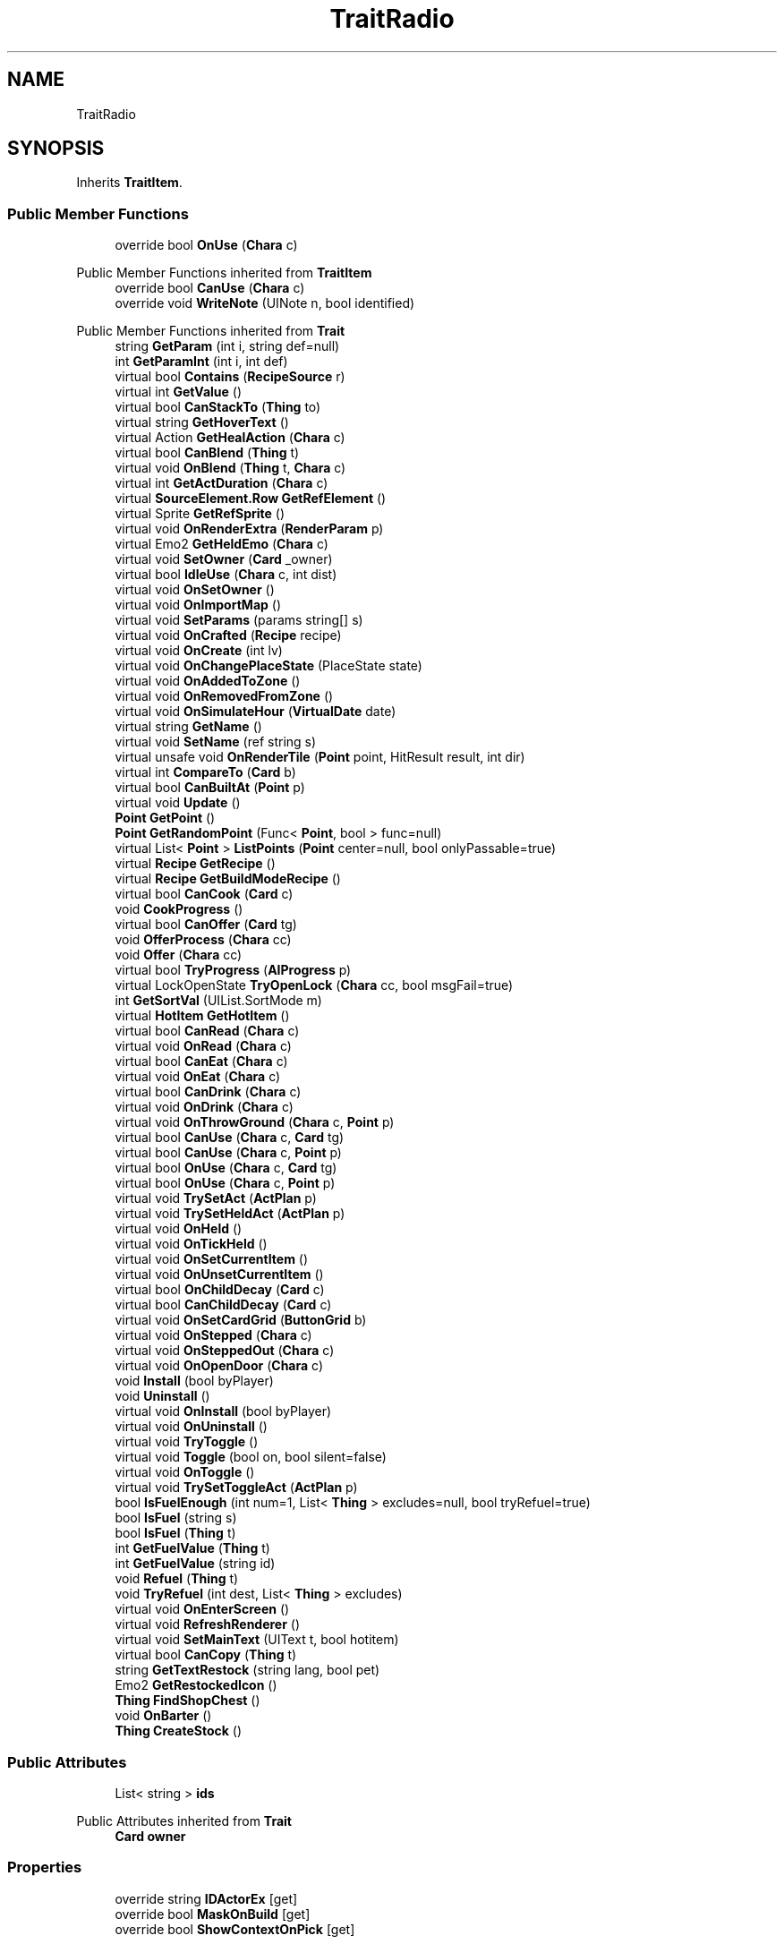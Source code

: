 .TH "TraitRadio" 3 "Elin Modding Docs Doc" \" -*- nroff -*-
.ad l
.nh
.SH NAME
TraitRadio
.SH SYNOPSIS
.br
.PP
.PP
Inherits \fBTraitItem\fP\&.
.SS "Public Member Functions"

.in +1c
.ti -1c
.RI "override bool \fBOnUse\fP (\fBChara\fP c)"
.br
.in -1c

Public Member Functions inherited from \fBTraitItem\fP
.in +1c
.ti -1c
.RI "override bool \fBCanUse\fP (\fBChara\fP c)"
.br
.ti -1c
.RI "override void \fBWriteNote\fP (UINote n, bool identified)"
.br
.in -1c

Public Member Functions inherited from \fBTrait\fP
.in +1c
.ti -1c
.RI "string \fBGetParam\fP (int i, string def=null)"
.br
.ti -1c
.RI "int \fBGetParamInt\fP (int i, int def)"
.br
.ti -1c
.RI "virtual bool \fBContains\fP (\fBRecipeSource\fP r)"
.br
.ti -1c
.RI "virtual int \fBGetValue\fP ()"
.br
.ti -1c
.RI "virtual bool \fBCanStackTo\fP (\fBThing\fP to)"
.br
.ti -1c
.RI "virtual string \fBGetHoverText\fP ()"
.br
.ti -1c
.RI "virtual Action \fBGetHealAction\fP (\fBChara\fP c)"
.br
.ti -1c
.RI "virtual bool \fBCanBlend\fP (\fBThing\fP t)"
.br
.ti -1c
.RI "virtual void \fBOnBlend\fP (\fBThing\fP t, \fBChara\fP c)"
.br
.ti -1c
.RI "virtual int \fBGetActDuration\fP (\fBChara\fP c)"
.br
.ti -1c
.RI "virtual \fBSourceElement\&.Row\fP \fBGetRefElement\fP ()"
.br
.ti -1c
.RI "virtual Sprite \fBGetRefSprite\fP ()"
.br
.ti -1c
.RI "virtual void \fBOnRenderExtra\fP (\fBRenderParam\fP p)"
.br
.ti -1c
.RI "virtual Emo2 \fBGetHeldEmo\fP (\fBChara\fP c)"
.br
.ti -1c
.RI "virtual void \fBSetOwner\fP (\fBCard\fP _owner)"
.br
.ti -1c
.RI "virtual bool \fBIdleUse\fP (\fBChara\fP c, int dist)"
.br
.ti -1c
.RI "virtual void \fBOnSetOwner\fP ()"
.br
.ti -1c
.RI "virtual void \fBOnImportMap\fP ()"
.br
.ti -1c
.RI "virtual void \fBSetParams\fP (params string[] s)"
.br
.ti -1c
.RI "virtual void \fBOnCrafted\fP (\fBRecipe\fP recipe)"
.br
.ti -1c
.RI "virtual void \fBOnCreate\fP (int lv)"
.br
.ti -1c
.RI "virtual void \fBOnChangePlaceState\fP (PlaceState state)"
.br
.ti -1c
.RI "virtual void \fBOnAddedToZone\fP ()"
.br
.ti -1c
.RI "virtual void \fBOnRemovedFromZone\fP ()"
.br
.ti -1c
.RI "virtual void \fBOnSimulateHour\fP (\fBVirtualDate\fP date)"
.br
.ti -1c
.RI "virtual string \fBGetName\fP ()"
.br
.ti -1c
.RI "virtual void \fBSetName\fP (ref string s)"
.br
.ti -1c
.RI "virtual unsafe void \fBOnRenderTile\fP (\fBPoint\fP point, HitResult result, int dir)"
.br
.ti -1c
.RI "virtual int \fBCompareTo\fP (\fBCard\fP b)"
.br
.ti -1c
.RI "virtual bool \fBCanBuiltAt\fP (\fBPoint\fP p)"
.br
.ti -1c
.RI "virtual void \fBUpdate\fP ()"
.br
.ti -1c
.RI "\fBPoint\fP \fBGetPoint\fP ()"
.br
.ti -1c
.RI "\fBPoint\fP \fBGetRandomPoint\fP (Func< \fBPoint\fP, bool > func=null)"
.br
.ti -1c
.RI "virtual List< \fBPoint\fP > \fBListPoints\fP (\fBPoint\fP center=null, bool onlyPassable=true)"
.br
.ti -1c
.RI "virtual \fBRecipe\fP \fBGetRecipe\fP ()"
.br
.ti -1c
.RI "virtual \fBRecipe\fP \fBGetBuildModeRecipe\fP ()"
.br
.ti -1c
.RI "virtual bool \fBCanCook\fP (\fBCard\fP c)"
.br
.ti -1c
.RI "void \fBCookProgress\fP ()"
.br
.ti -1c
.RI "virtual bool \fBCanOffer\fP (\fBCard\fP tg)"
.br
.ti -1c
.RI "void \fBOfferProcess\fP (\fBChara\fP cc)"
.br
.ti -1c
.RI "void \fBOffer\fP (\fBChara\fP cc)"
.br
.ti -1c
.RI "virtual bool \fBTryProgress\fP (\fBAIProgress\fP p)"
.br
.ti -1c
.RI "virtual LockOpenState \fBTryOpenLock\fP (\fBChara\fP cc, bool msgFail=true)"
.br
.ti -1c
.RI "int \fBGetSortVal\fP (UIList\&.SortMode m)"
.br
.ti -1c
.RI "virtual \fBHotItem\fP \fBGetHotItem\fP ()"
.br
.ti -1c
.RI "virtual bool \fBCanRead\fP (\fBChara\fP c)"
.br
.ti -1c
.RI "virtual void \fBOnRead\fP (\fBChara\fP c)"
.br
.ti -1c
.RI "virtual bool \fBCanEat\fP (\fBChara\fP c)"
.br
.ti -1c
.RI "virtual void \fBOnEat\fP (\fBChara\fP c)"
.br
.ti -1c
.RI "virtual bool \fBCanDrink\fP (\fBChara\fP c)"
.br
.ti -1c
.RI "virtual void \fBOnDrink\fP (\fBChara\fP c)"
.br
.ti -1c
.RI "virtual void \fBOnThrowGround\fP (\fBChara\fP c, \fBPoint\fP p)"
.br
.ti -1c
.RI "virtual bool \fBCanUse\fP (\fBChara\fP c, \fBCard\fP tg)"
.br
.ti -1c
.RI "virtual bool \fBCanUse\fP (\fBChara\fP c, \fBPoint\fP p)"
.br
.ti -1c
.RI "virtual bool \fBOnUse\fP (\fBChara\fP c, \fBCard\fP tg)"
.br
.ti -1c
.RI "virtual bool \fBOnUse\fP (\fBChara\fP c, \fBPoint\fP p)"
.br
.ti -1c
.RI "virtual void \fBTrySetAct\fP (\fBActPlan\fP p)"
.br
.ti -1c
.RI "virtual void \fBTrySetHeldAct\fP (\fBActPlan\fP p)"
.br
.ti -1c
.RI "virtual void \fBOnHeld\fP ()"
.br
.ti -1c
.RI "virtual void \fBOnTickHeld\fP ()"
.br
.ti -1c
.RI "virtual void \fBOnSetCurrentItem\fP ()"
.br
.ti -1c
.RI "virtual void \fBOnUnsetCurrentItem\fP ()"
.br
.ti -1c
.RI "virtual bool \fBOnChildDecay\fP (\fBCard\fP c)"
.br
.ti -1c
.RI "virtual bool \fBCanChildDecay\fP (\fBCard\fP c)"
.br
.ti -1c
.RI "virtual void \fBOnSetCardGrid\fP (\fBButtonGrid\fP b)"
.br
.ti -1c
.RI "virtual void \fBOnStepped\fP (\fBChara\fP c)"
.br
.ti -1c
.RI "virtual void \fBOnSteppedOut\fP (\fBChara\fP c)"
.br
.ti -1c
.RI "virtual void \fBOnOpenDoor\fP (\fBChara\fP c)"
.br
.ti -1c
.RI "void \fBInstall\fP (bool byPlayer)"
.br
.ti -1c
.RI "void \fBUninstall\fP ()"
.br
.ti -1c
.RI "virtual void \fBOnInstall\fP (bool byPlayer)"
.br
.ti -1c
.RI "virtual void \fBOnUninstall\fP ()"
.br
.ti -1c
.RI "virtual void \fBTryToggle\fP ()"
.br
.ti -1c
.RI "virtual void \fBToggle\fP (bool on, bool silent=false)"
.br
.ti -1c
.RI "virtual void \fBOnToggle\fP ()"
.br
.ti -1c
.RI "virtual void \fBTrySetToggleAct\fP (\fBActPlan\fP p)"
.br
.ti -1c
.RI "bool \fBIsFuelEnough\fP (int num=1, List< \fBThing\fP > excludes=null, bool tryRefuel=true)"
.br
.ti -1c
.RI "bool \fBIsFuel\fP (string s)"
.br
.ti -1c
.RI "bool \fBIsFuel\fP (\fBThing\fP t)"
.br
.ti -1c
.RI "int \fBGetFuelValue\fP (\fBThing\fP t)"
.br
.ti -1c
.RI "int \fBGetFuelValue\fP (string id)"
.br
.ti -1c
.RI "void \fBRefuel\fP (\fBThing\fP t)"
.br
.ti -1c
.RI "void \fBTryRefuel\fP (int dest, List< \fBThing\fP > excludes)"
.br
.ti -1c
.RI "virtual void \fBOnEnterScreen\fP ()"
.br
.ti -1c
.RI "virtual void \fBRefreshRenderer\fP ()"
.br
.ti -1c
.RI "virtual void \fBSetMainText\fP (UIText t, bool hotitem)"
.br
.ti -1c
.RI "virtual bool \fBCanCopy\fP (\fBThing\fP t)"
.br
.ti -1c
.RI "string \fBGetTextRestock\fP (string lang, bool pet)"
.br
.ti -1c
.RI "Emo2 \fBGetRestockedIcon\fP ()"
.br
.ti -1c
.RI "\fBThing\fP \fBFindShopChest\fP ()"
.br
.ti -1c
.RI "void \fBOnBarter\fP ()"
.br
.ti -1c
.RI "\fBThing\fP \fBCreateStock\fP ()"
.br
.in -1c
.SS "Public Attributes"

.in +1c
.ti -1c
.RI "List< string > \fBids\fP"
.br
.in -1c

Public Attributes inherited from \fBTrait\fP
.in +1c
.ti -1c
.RI "\fBCard\fP \fBowner\fP"
.br
.in -1c
.SS "Properties"

.in +1c
.ti -1c
.RI "override string \fBIDActorEx\fP\fR [get]\fP"
.br
.ti -1c
.RI "override bool \fBMaskOnBuild\fP\fR [get]\fP"
.br
.ti -1c
.RI "override bool \fBShowContextOnPick\fP\fR [get]\fP"
.br
.in -1c

Properties inherited from \fBTraitItem\fP
.in +1c
.ti -1c
.RI "virtual bool \fBCanUseFromInventory\fP\fR [get]\fP"
.br
.ti -1c
.RI "virtual bool \fBCanUseInUserZone\fP\fR [get]\fP"
.br
.in -1c

Properties inherited from \fBTrait\fP
.in +1c
.ti -1c
.RI "string[] \fBParams\fP\fR [get]\fP"
.br
.ti -1c
.RI "virtual byte \fBWeightMod\fP\fR [get]\fP"
.br
.ti -1c
.RI "virtual string \fBName\fP\fR [get]\fP"
.br
.ti -1c
.RI "virtual \fBTileType\fP \fBtileType\fP\fR [get]\fP"
.br
.ti -1c
.RI "virtual RefCardName \fBRefCardName\fP\fR [get]\fP"
.br
.ti -1c
.RI "virtual bool \fBIsBlockPath\fP\fR [get]\fP"
.br
.ti -1c
.RI "virtual bool \fBIsBlockSight\fP\fR [get]\fP"
.br
.ti -1c
.RI "virtual bool \fBIsDoor\fP\fR [get]\fP"
.br
.ti -1c
.RI "virtual bool \fBIsOpenSight\fP\fR [get]\fP"
.br
.ti -1c
.RI "virtual bool \fBIsOpenPath\fP\fR [get]\fP"
.br
.ti -1c
.RI "virtual bool \fBIsFloating\fP\fR [get]\fP"
.br
.ti -1c
.RI "virtual bool \fBIsGround\fP\fR [get]\fP"
.br
.ti -1c
.RI "virtual bool \fBInvertHeldSprite\fP\fR [get]\fP"
.br
.ti -1c
.RI "virtual bool \fBIsChangeFloorHeight\fP\fR [get]\fP"
.br
.ti -1c
.RI "virtual bool \fBShouldRefreshTile\fP\fR [get]\fP"
.br
.ti -1c
.RI "virtual bool \fBShouldTryRefreshRoom\fP\fR [get]\fP"
.br
.ti -1c
.RI "virtual bool \fBCanHarvest\fP\fR [get]\fP"
.br
.ti -1c
.RI "virtual int \fBradius\fP\fR [get]\fP"
.br
.ti -1c
.RI "virtual bool \fBCanUseRoomRadius\fP\fR [get]\fP"
.br
.ti -1c
.RI "virtual int \fBGuidePriotiy\fP\fR [get]\fP"
.br
.ti -1c
.RI "virtual int \fBElectricity\fP\fR [get]\fP"
.br
.ti -1c
.RI "virtual bool \fBIgnoreLastStackHeight\fP\fR [get]\fP"
.br
.ti -1c
.RI "virtual int \fBDecay\fP\fR [get]\fP"
.br
.ti -1c
.RI "virtual int \fBDecaySpeed\fP\fR [get]\fP"
.br
.ti -1c
.RI "virtual int \fBDecaySpeedChild\fP\fR [get]\fP"
.br
.ti -1c
.RI "virtual bool \fBIsFridge\fP\fR [get]\fP"
.br
.ti -1c
.RI "virtual int \fBDefaultStock\fP\fR [get]\fP"
.br
.ti -1c
.RI "virtual bool \fBHoldAsDefaultInteraction\fP\fR [get]\fP"
.br
.ti -1c
.RI "virtual int \fBCraftNum\fP\fR [get]\fP"
.br
.ti -1c
.RI "virtual bool \fBShowOrbit\fP\fR [get]\fP"
.br
.ti -1c
.RI "virtual bool \fBHaveUpdate\fP\fR [get]\fP"
.br
.ti -1c
.RI "virtual bool \fBIsSpot\fP\fR [get]\fP"
.br
.ti -1c
.RI "virtual bool \fBIsFactory\fP\fR [get]\fP"
.br
.ti -1c
.RI "virtual bool \fBCanAutofire\fP\fR [get]\fP"
.br
.ti -1c
.RI "virtual bool \fBCanName\fP\fR [get]\fP"
.br
.ti -1c
.RI "virtual bool \fBCanPutAway\fP\fR [get]\fP"
.br
.ti -1c
.RI "virtual bool \fBCanStack\fP\fR [get]\fP"
.br
.ti -1c
.RI "virtual bool \fBCanCopyInBlueprint\fP\fR [get]\fP"
.br
.ti -1c
.RI "virtual bool \fBCanBeAttacked\fP\fR [get]\fP"
.br
.ti -1c
.RI "virtual bool \fBCanExtendBuild\fP\fR [get]\fP"
.br
.ti -1c
.RI "virtual string \fBlangNote\fP\fR [get]\fP"
.br
.ti -1c
.RI "virtual string \fBIDInvStyle\fP\fR [get]\fP"
.br
.ti -1c
.RI "virtual string \fBIDActorEx\fP\fR [get]\fP"
.br
.ti -1c
.RI "virtual bool \fBMaskOnBuild\fP\fR [get]\fP"
.br
.ti -1c
.RI "virtual bool \fBShowContextOnPick\fP\fR [get]\fP"
.br
.ti -1c
.RI "virtual bool \fBIsThrowMainAction\fP\fR [get]\fP"
.br
.ti -1c
.RI "virtual bool \fBLevelAsQuality\fP\fR [get]\fP"
.br
.ti -1c
.RI "virtual bool \fBUseDummyTile\fP\fR [get]\fP"
.br
.ti -1c
.RI "virtual bool \fBRequireFullStackCheck\fP\fR [get]\fP"
.br
.ti -1c
.RI "virtual InvGridSize \fBInvGridSize\fP\fR [get]\fP"
.br
.ti -1c
.RI "virtual bool \fBIsContainer\fP\fR [get]\fP"
.br
.ti -1c
.RI "virtual bool \fBCanOpenContainer\fP\fR [get]\fP"
.br
.ti -1c
.RI "virtual bool \fBIsSpecialContainer\fP\fR [get]\fP"
.br
.ti -1c
.RI "virtual ContainerType \fBContainerType\fP\fR [get]\fP"
.br
.ti -1c
.RI "virtual ThrowType \fBThrowType\fP\fR [get]\fP"
.br
.ti -1c
.RI "virtual EffectDead \fBEffectDead\fP\fR [get]\fP"
.br
.ti -1c
.RI "virtual bool \fBIsHomeItem\fP\fR [get]\fP"
.br
.ti -1c
.RI "virtual bool \fBIsAltar\fP\fR [get]\fP"
.br
.ti -1c
.RI "virtual bool \fBIsRestSpot\fP\fR [get]\fP"
.br
.ti -1c
.RI "virtual bool \fBCanBeMasked\fP\fR [get]\fP"
.br
.ti -1c
.RI "virtual bool \fBIsBlendBase\fP\fR [get]\fP"
.br
.ti -1c
.RI "virtual bool \fBCanBeOnlyBuiltInHome\fP\fR [get]\fP"
.br
.ti -1c
.RI "virtual bool \fBCanBuildInTown\fP\fR [get]\fP"
.br
.ti -1c
.RI "virtual bool \fBCanBeHeld\fP\fR [get]\fP"
.br
.ti -1c
.RI "virtual bool \fBCanBeStolen\fP\fR [get]\fP"
.br
.ti -1c
.RI "virtual bool \fBCanOnlyCarry\fP\fR [get]\fP"
.br
.ti -1c
.RI "virtual bool \fBCanBeDestroyed\fP\fR [get]\fP"
.br
.ti -1c
.RI "virtual bool \fBCanBeHallucinated\fP\fR [get]\fP"
.br
.ti -1c
.RI "virtual bool \fBCanSearchContents\fP\fR [get]\fP"
.br
.ti -1c
.RI "virtual bool \fBCanBeDropped\fP\fR [get]\fP"
.br
.ti -1c
.RI "virtual string \fBReqHarvest\fP\fR [get]\fP"
.br
.ti -1c
.RI "virtual bool \fBCanBeDisassembled\fP\fR [get]\fP"
.br
.ti -1c
.RI "virtual bool \fBCanBeShipped\fP\fR [get]\fP"
.br
.ti -1c
.RI "virtual bool \fBHasCharges\fP\fR [get]\fP"
.br
.ti -1c
.RI "virtual bool \fBShowCharges\fP\fR [get]\fP"
.br
.ti -1c
.RI "virtual bool \fBShowChildrenNumber\fP\fR [get]\fP"
.br
.ti -1c
.RI "virtual bool \fBShowAsTool\fP\fR [get]\fP"
.br
.ti -1c
.RI "virtual bool \fBCanBeHeldAsFurniture\fP\fR [get]\fP"
.br
.ti -1c
.RI "virtual bool \fBHideInAdv\fP\fR [get]\fP"
.br
.ti -1c
.RI "virtual bool \fBNoHeldDir\fP\fR [get]\fP"
.br
.ti -1c
.RI "virtual bool \fBAlwaysHideOnLowWall\fP\fR [get]\fP"
.br
.ti -1c
.RI "bool \fBExistsOnMap\fP\fR [get]\fP"
.br
.ti -1c
.RI "virtual bool \fBRenderExtra\fP\fR [get]\fP"
.br
.ti -1c
.RI "virtual float \fBDropChance\fP\fR [get]\fP"
.br
.ti -1c
.RI "virtual string \fBIdNoRestock\fP\fR [get]\fP"
.br
.ti -1c
.RI "virtual int \fBIdleUseChance\fP\fR [get]\fP"
.br
.ti -1c
.RI "virtual string \fBRecipeCat\fP\fR [get]\fP"
.br
.ti -1c
.RI "virtual bool \fBIsTool\fP\fR [get]\fP"
.br
.ti -1c
.RI "virtual string \fBLangUse\fP\fR [get]\fP"
.br
.ti -1c
.RI "virtual bool \fBIsOn\fP\fR [get]\fP"
.br
.ti -1c
.RI "virtual bool \fBIsAnimeOn\fP\fR [get]\fP"
.br
.ti -1c
.RI "bool \fBIsToggle\fP\fR [get]\fP"
.br
.ti -1c
.RI "virtual bool \fBAutoToggle\fP\fR [get]\fP"
.br
.ti -1c
.RI "bool \fBIsLighting\fP\fR [get]\fP"
.br
.ti -1c
.RI "virtual bool \fBIsLightOn\fP\fR [get]\fP"
.br
.ti -1c
.RI "virtual bool \fBIsNightOnlyLight\fP\fR [get]\fP"
.br
.ti -1c
.RI "virtual Trait\&.TileMode \fBtileMode\fP\fR [get]\fP"
.br
.ti -1c
.RI "virtual bool \fBUseAltTiles\fP\fR [get]\fP"
.br
.ti -1c
.RI "virtual bool \fBUseLowblock\fP\fR [get]\fP"
.br
.ti -1c
.RI "virtual bool \fBUseExtra\fP\fR [get]\fP"
.br
.ti -1c
.RI "virtual bool \fBUseLightColor\fP\fR [get]\fP"
.br
.ti -1c
.RI "virtual ? Color \fBColorExtra\fP\fR [get]\fP"
.br
.ti -1c
.RI "virtual int \fBMaxFuel\fP\fR [get]\fP"
.br
.ti -1c
.RI "virtual int \fBFuelCost\fP\fR [get]\fP"
.br
.ti -1c
.RI "virtual bool \fBShowFuelWindow\fP\fR [get]\fP"
.br
.ti -1c
.RI "bool \fBIsRequireFuel\fP\fR [get]\fP"
.br
.ti -1c
.RI "string \fBIdToggleExtra\fP\fR [get]\fP"
.br
.ti -1c
.RI "virtual ToggleType \fBToggleType\fP\fR [get]\fP"
.br
.ti -1c
.RI "virtual int \fBShopLv\fP\fR [get]\fP"
.br
.ti -1c
.RI "virtual Trait\&.CopyShopType \fBCopyShop\fP\fR [get]\fP"
.br
.ti -1c
.RI "virtual int \fBNumCopyItem\fP\fR [get]\fP"
.br
.ti -1c
.RI "virtual ShopType \fBShopType\fP\fR [get]\fP"
.br
.ti -1c
.RI "virtual CurrencyType \fBCurrencyType\fP\fR [get]\fP"
.br
.ti -1c
.RI "virtual PriceType \fBPriceType\fP\fR [get]\fP"
.br
.ti -1c
.RI "virtual bool \fBAllowSell\fP\fR [get]\fP"
.br
.ti -1c
.RI "virtual int \fBCostRerollShop\fP\fR [get]\fP"
.br
.ti -1c
.RI "virtual bool \fBAllowCriminal\fP\fR [get]\fP"
.br
.ti -1c
.RI "virtual int \fBRestockDay\fP\fR [get]\fP"
.br
.ti -1c
.RI "virtual SlaverType \fBSlaverType\fP\fR [get]\fP"
.br
.ti -1c
.RI "virtual string \fBLangBarter\fP\fR [get]\fP"
.br
.ti -1c
.RI "string \fBTextNextRestock\fP\fR [get]\fP"
.br
.ti -1c
.RI "string \fBTextNextRestockPet\fP\fR [get]\fP"
.br
.in -1c

Properties inherited from \fBEClass\fP
.in +1c
.ti -1c
.RI "static \fBGame\fP \fBgame\fP\fR [get]\fP"
.br
.ti -1c
.RI "static bool \fBAdvMode\fP\fR [get]\fP"
.br
.ti -1c
.RI "static \fBPlayer\fP \fBplayer\fP\fR [get]\fP"
.br
.ti -1c
.RI "static \fBChara\fP \fBpc\fP\fR [get]\fP"
.br
.ti -1c
.RI "static \fBUI\fP \fBui\fP\fR [get]\fP"
.br
.ti -1c
.RI "static \fBMap\fP \fB_map\fP\fR [get]\fP"
.br
.ti -1c
.RI "static \fBZone\fP \fB_zone\fP\fR [get]\fP"
.br
.ti -1c
.RI "static \fBFactionBranch\fP \fBBranch\fP\fR [get]\fP"
.br
.ti -1c
.RI "static \fBFactionBranch\fP \fBBranchOrHomeBranch\fP\fR [get]\fP"
.br
.ti -1c
.RI "static \fBFaction\fP \fBHome\fP\fR [get]\fP"
.br
.ti -1c
.RI "static \fBFaction\fP \fBWilds\fP\fR [get]\fP"
.br
.ti -1c
.RI "static \fBScene\fP \fBscene\fP\fR [get]\fP"
.br
.ti -1c
.RI "static \fBBaseGameScreen\fP \fBscreen\fP\fR [get]\fP"
.br
.ti -1c
.RI "static \fBGameSetting\fP \fBsetting\fP\fR [get]\fP"
.br
.ti -1c
.RI "static \fBGameData\fP \fBgamedata\fP\fR [get]\fP"
.br
.ti -1c
.RI "static \fBColorProfile\fP \fBColors\fP\fR [get]\fP"
.br
.ti -1c
.RI "static \fBWorld\fP \fBworld\fP\fR [get]\fP"
.br
.ti -1c
.RI "static \fBSourceManager\fP \fBsources\fP\fR [get]\fP"
.br
.ti -1c
.RI "static \fBSourceManager\fP \fBeditorSources\fP\fR [get]\fP"
.br
.ti -1c
.RI "static SoundManager \fBSound\fP\fR [get]\fP"
.br
.ti -1c
.RI "static \fBCoreDebug\fP \fBdebug\fP\fR [get]\fP"
.br
.in -1c
.SS "Additional Inherited Members"


Public Types inherited from \fBTrait\fP
.in +1c
.ti -1c
.RI "enum \fBTileMode\fP { \fBDefault\fP, \fBDoor\fP, \fBIllumination\fP, \fBDefaultNoAnime\fP }"
.br
.ti -1c
.RI "enum \fBCopyShopType\fP { \fBNone\fP, \fBItem\fP, \fBSpellbook\fP }"
.br
.in -1c

Static Public Member Functions inherited from \fBEClass\fP
.in +1c
.ti -1c
.RI "static int \fBrnd\fP (int a)"
.br
.ti -1c
.RI "static int \fBcurve\fP (int a, int start, int step, int rate=75)"
.br
.ti -1c
.RI "static int \fBrndHalf\fP (int a)"
.br
.ti -1c
.RI "static float \fBrndf\fP (float a)"
.br
.ti -1c
.RI "static int \fBrndSqrt\fP (int a)"
.br
.ti -1c
.RI "static void \fBWait\fP (float a, \fBCard\fP c)"
.br
.ti -1c
.RI "static void \fBWait\fP (float a, \fBPoint\fP p)"
.br
.ti -1c
.RI "static int \fBBigger\fP (int a, int b)"
.br
.ti -1c
.RI "static int \fBSmaller\fP (int a, int b)"
.br
.in -1c

Static Public Attributes inherited from \fBTrait\fP
.in +1c
.ti -1c
.RI "static \fBTraitSelfFactory\fP \fBSelfFactory\fP = new \fBTraitSelfFactory\fP()"
.br
.in -1c

Static Public Attributes inherited from \fBEClass\fP
.in +1c
.ti -1c
.RI "static \fBCore\fP \fBcore\fP"
.br
.in -1c

Static Protected Attributes inherited from \fBTrait\fP
.in +1c
.ti -1c
.RI "static List< \fBPoint\fP > \fBlistRadiusPoints\fP = new List<\fBPoint\fP>()"
.br
.in -1c

Static Package Functions inherited from \fBTrait\fP
.SH "Detailed Description"
.PP 
Definition at line \fB5\fP of file \fBTraitRadio\&.cs\fP\&.
.SH "Member Function Documentation"
.PP 
.SS "override bool TraitRadio\&.OnUse (\fBChara\fP c)\fR [virtual]\fP"

.PP
Reimplemented from \fBTrait\fP\&.
.PP
Definition at line \fB38\fP of file \fBTraitRadio\&.cs\fP\&.
.SH "Member Data Documentation"
.PP 
.SS "List<string> TraitRadio\&.ids"
\fBInitial value:\fP
.nf
= new List<string>
    {
        "none",
        "amb_fire",
        "amb_bbq",
        "amb_crowd",
        "amb_seagull",
        "amb_horror",
        "amb_pub",
        "amb_smelter",
        "amb_clockwork",
        "amb_dead",
        "amb_magic",
        "amb_fountain",
        "amb_clock",
        "amb_boat",
        "amb_waterfall"
    }
.PP
.fi

.PP
Definition at line \fB55\fP of file \fBTraitRadio\&.cs\fP\&.
.SH "Property Documentation"
.PP 
.SS "override string TraitRadio\&.IDActorEx\fR [get]\fP"

.PP
Definition at line \fB9\fP of file \fBTraitRadio\&.cs\fP\&.
.SS "override bool TraitRadio\&.MaskOnBuild\fR [get]\fP"

.PP
Definition at line \fB19\fP of file \fBTraitRadio\&.cs\fP\&.
.SS "override bool TraitRadio\&.ShowContextOnPick\fR [get]\fP"

.PP
Definition at line \fB29\fP of file \fBTraitRadio\&.cs\fP\&.

.SH "Author"
.PP 
Generated automatically by Doxygen for Elin Modding Docs Doc from the source code\&.
